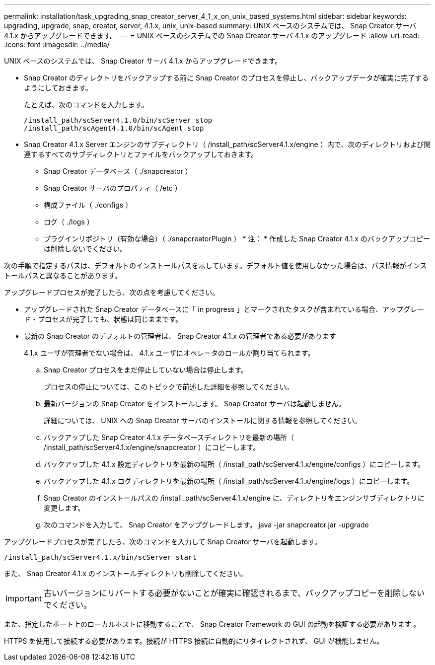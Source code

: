 ---
permalink: installation/task_upgrading_snap_creator_server_4_1_x_on_unix_based_systems.html 
sidebar: sidebar 
keywords: upgrading, upgrade, snap, creator, server, 4.1.x, unix, unix-based 
summary: UNIX ベースのシステムでは、 Snap Creator サーバ 4.1.x からアップグレードできます。 
---
= UNIX ベースのシステムでの Snap Creator サーバ 4.1.x のアップグレード
:allow-uri-read: 
:icons: font
:imagesdir: ../media/


[role="lead"]
UNIX ベースのシステムでは、 Snap Creator サーバ 4.1.x からアップグレードできます。

* Snap Creator のディレクトリをバックアップする前に Snap Creator のプロセスを停止し、バックアップデータが確実に完了するようにしておきます。
+
たとえば、次のコマンドを入力します。

+
[listing]
----
/install_path/scServer4.1.0/bin/scServer stop
/install_path/scAgent4.1.0/bin/scAgent stop
----
* Snap Creator 4.1.x Server エンジンのサブディレクトリ（ /install_path/scServer4.1.x/engine ）内で、次のディレクトリおよび関連するすべてのサブディレクトリとファイルをバックアップしておきます。
+
** Snap Creator データベース（ ./snapcreator ）
** Snap Creator サーバのプロパティ（ /etc ）
** 構成ファイル（ ./configs ）
** ログ（ ./logs ）
** プラグインリポジトリ（有効な場合）（ ./snapcreatorPlugin ） * 注： * 作成した Snap Creator 4.1.x のバックアップコピーは削除しないでください。




次の手順で指定するパスは、デフォルトのインストールパスを示しています。デフォルト値を使用しなかった場合は、パス情報がインストールパスと異なることがあります。

アップグレードプロセスが完了したら、次の点を考慮してください。

* アップグレードされた Snap Creator データベースに「 in progress 」とマークされたタスクが含まれている場合、アップグレード・プロセスが完了しても、状態は同じままです。
* 最新の Snap Creator のデフォルトの管理者は、 Snap Creator 4.1.x の管理者である必要があります
+
4.1.x ユーザが管理者でない場合は、 4.1.x ユーザにオペレータのロールが割り当てられます。

+
.. Snap Creator プロセスをまだ停止していない場合は停止します。
+
プロセスの停止については、このトピックで前述した詳細を参照してください。

.. 最新バージョンの Snap Creator をインストールします。 Snap Creator サーバは起動しません。
+
詳細については、 UNIX への Snap Creator サーバのインストールに関する情報を参照してください。

.. バックアップした Snap Creator 4.1.x データベースディレクトリを最新の場所（ /install_path/scServer4.1.x/engine/snapcreator ）にコピーします。
.. バックアップした 4.1.x 設定ディレクトリを最新の場所（ /install_path/scServer4.1.x/engine/configs ）にコピーします。
.. バックアップした 4.1.x ログディレクトリを最新の場所（ /install_path/scServer4.1.x/engine/logs ）にコピーします。
.. Snap Creator のインストールパスの /install_path/scServer4.1.x/engine に、ディレクトリをエンジンサブディレクトリに変更します。
.. 次のコマンドを入力して、 Snap Creator をアップグレードします。 java -jar snapcreator.jar -upgrade




アップグレードプロセスが完了したら、次のコマンドを入力して Snap Creator サーバを起動します。

[listing]
----
/install_path/scServer4.1.x/bin/scServer start
----
また、 Snap Creator 4.1.x のインストールディレクトリも削除してください。


IMPORTANT: 古いバージョンにリバートする必要がないことが確実に確認されるまで、バックアップコピーを削除しないでください。

また、指定したポート上のローカルホストに移動することで、 Snap Creator Framework の GUI の起動を検証する必要があります 。

HTTPS を使用して接続する必要があります。接続が HTTPS 接続に自動的にリダイレクトされず、 GUI が機能しません。
